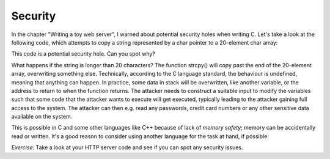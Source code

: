 Security
--------

In the chapter "Writing a toy web server", I warned about potential security holes when writing C. Let's take a look at the following code, which attempts to copy a string represented by a char pointer to a 20-element char array:

.. code-block:: c
    :linenos:

    char *str = /* ... */; /* some string which is somehow dependent on user input */
    char buf[20];
    strcpy(buf, str);

This code is a potential security hole. Can you spot why?

What happens if the string is longer than 20 characters? The function strcpy() will copy past the end of the 20-element array, overwriting something else. Technically, according to the C language standard, the behaviour is undefined, meaning that anything can happen. In practice, some data in stack will be overwritten, like another variable, or the address to return to when the function returns. The attacker needs to construct a suitable input to modify the variables such that some code that the attacker wants to execute will get executed, typically leading to the attacker gaining full access to the system. The attacker can then e.g. read any passwords, credit card numbers or any other sensitive data available on the system.

This is possible in C and some other languages like C++ because of lack of *memory safety*; memory can be accidentally read or written. It's a good reason to consider using another language for the task at hand, if possible.

*Exercise*: Take a look at your HTTP server code and see if you can spot any security issues.


